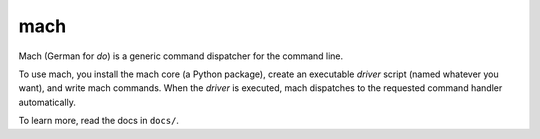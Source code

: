 ====
mach
====

Mach (German for *do*) is a generic command dispatcher for the command
line.

To use mach, you install the mach core (a Python package), create an
executable *driver* script (named whatever you want), and write mach
commands. When the *driver* is executed, mach dispatches to the
requested command handler automatically.

To learn more, read the docs in ``docs/``.
